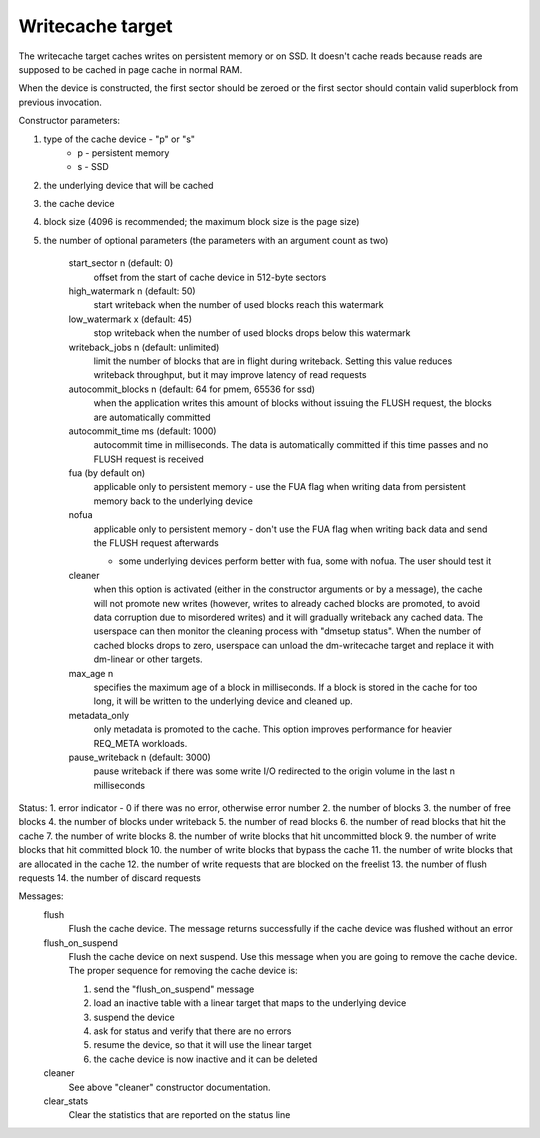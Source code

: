 =================
Writecache target
=================

The writecache target caches writes on persistent memory or on SSD. It
doesn't cache reads because reads are supposed to be cached in page cache
in normal RAM.

When the device is constructed, the first sector should be zeroed or the
first sector should contain valid superblock from previous invocation.

Constructor parameters:

1. type of the cache device - "p" or "s"
	- p - persistent memory
	- s - SSD
2. the underlying device that will be cached
3. the cache device
4. block size (4096 is recommended; the maximum block size is the page
   size)
5. the number of optional parameters (the parameters with an argument
   count as two)
	start_sector n		(default: 0)
		offset from the start of cache device in 512-byte sectors
	high_watermark n	(default: 50)
		start writeback when the number of used blocks reach this
		watermark
	low_watermark x		(default: 45)
		stop writeback when the number of used blocks drops below
		this watermark
	writeback_jobs n	(default: unlimited)
		limit the number of blocks that are in flight during
		writeback. Setting this value reduces writeback
		throughput, but it may improve latency of read requests
	autocommit_blocks n	(default: 64 for pmem, 65536 for ssd)
		when the application writes this amount of blocks without
		issuing the FLUSH request, the blocks are automatically
		committed
	autocommit_time ms	(default: 1000)
		autocommit time in milliseconds. The data is automatically
		committed if this time passes and no FLUSH request is
		received
	fua			(by default on)
		applicable only to persistent memory - use the FUA flag
		when writing data from persistent memory back to the
		underlying device
	nofua
		applicable only to persistent memory - don't use the FUA
		flag when writing back data and send the FLUSH request
		afterwards

		- some underlying devices perform better with fua, some
		  with nofua. The user should test it
	cleaner
		when this option is activated (either in the constructor
		arguments or by a message), the cache will not promote
		new writes (however, writes to already cached blocks are
		promoted, to avoid data corruption due to misordered
		writes) and it will gradually writeback any cached
		data. The userspace can then monitor the cleaning
		process with "dmsetup status". When the number of cached
		blocks drops to zero, userspace can unload the
		dm-writecache target and replace it with dm-linear or
		other targets.
	max_age n
		specifies the maximum age of a block in milliseconds. If
		a block is stored in the cache for too long, it will be
		written to the underlying device and cleaned up.
	metadata_only
		only metadata is promoted to the cache. This option
		improves performance for heavier REQ_META workloads.
	pause_writeback n	(default: 3000)
		pause writeback if there was some write I/O redirected to
		the origin volume in the last n milliseconds

Status:
1. error indicator - 0 if there was no error, otherwise error number
2. the number of blocks
3. the number of free blocks
4. the number of blocks under writeback
5. the number of read blocks
6. the number of read blocks that hit the cache
7. the number of write blocks
8. the number of write blocks that hit uncommitted block
9. the number of write blocks that hit committed block
10. the number of write blocks that bypass the cache
11. the number of write blocks that are allocated in the cache
12. the number of write requests that are blocked on the freelist
13. the number of flush requests
14. the number of discard requests

Messages:
	flush
		Flush the cache device. The message returns successfully
		if the cache device was flushed without an error
	flush_on_suspend
		Flush the cache device on next suspend. Use this message
		when you are going to remove the cache device. The proper
		sequence for removing the cache device is:

		1. send the "flush_on_suspend" message
		2. load an inactive table with a linear target that maps
		   to the underlying device
		3. suspend the device
		4. ask for status and verify that there are no errors
		5. resume the device, so that it will use the linear
		   target
		6. the cache device is now inactive and it can be deleted
	cleaner
		See above "cleaner" constructor documentation.
	clear_stats
		Clear the statistics that are reported on the status line
